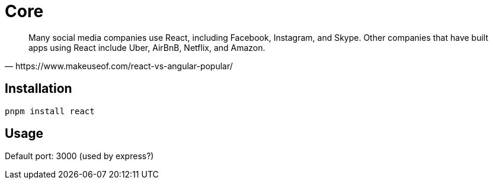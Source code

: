 = Core
:url-wiki: https://en.wikipedia.org/wiki/React_(JavaScript_library)
:url-website: https://reactjs.org/
:url-github: https://github.com/facebook/react/

[quote,https://www.makeuseof.com/react-vs-angular-popular/]
____
Many social media companies use React, including Facebook, Instagram, and Skype. Other companies that have built apps using React include Uber, AirBnB, Netflix, and Amazon.
____

== Installation

[,bash]
----
pnpm install react
----

== Usage

Default port: 3000 (used by express?)